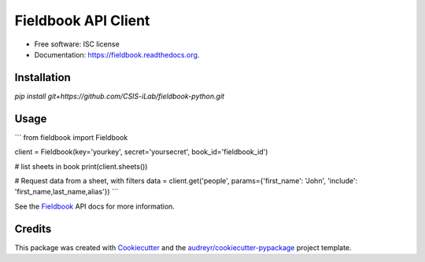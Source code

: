 ===============================
Fieldbook API Client
===============================


* Free software: ISC license
* Documentation: https://fieldbook.readthedocs.org.

Installation
--------

`pip install git+https://github.com/CSIS-iLab/fieldbook-python.git`

Usage
-------

```
from fieldbook import Fieldbook

client = Fieldbook(key='yourkey', secret='yoursecret', book_id='fieldbook_id')

# list sheets in book
print(client.sheets())

# Request data from a sheet, with filters
data = client.get('people', params={'first_name': 'John', 'include': 'first_name,last_name,alias'})
```

See the Fieldbook_ API docs for more information.

.. _Fieldbook: https://github.com/fieldbook/api-docs

Credits
---------

This package was created with Cookiecutter_ and the `audreyr/cookiecutter-pypackage`_ project template.

.. _Cookiecutter: https://github.com/audreyr/cookiecutter
.. _`audreyr/cookiecutter-pypackage`: https://github.com/audreyr/cookiecutter-pypackage
